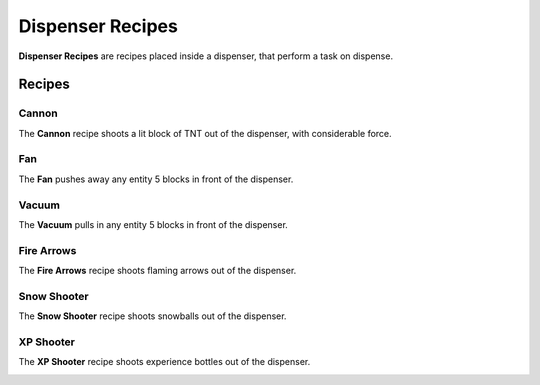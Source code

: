 =================
Dispenser Recipes
=================

**Dispenser Recipes** are recipes placed inside a dispenser, that perform a task on dispense.

Recipes
=======

Cannon
------

The **Cannon** recipe shoots a lit block of TNT out of the dispenser, with considerable force.

.. image:: /images/dispenser/cannon_recipe.png
    :align: center

Fan
---

The **Fan** pushes away any entity 5 blocks in front of the dispenser.

.. image:: /images/dispenser/fan_recipe.png
    :align: center

Vacuum
------

The **Vacuum** pulls in any entity 5 blocks in front of the dispenser.

.. image:: /images/dispenser/vacuum_recipe.png
    :align: center

Fire Arrows
-----------

The **Fire Arrows** recipe shoots flaming arrows out of the dispenser.

.. image:: /images/dispenser/fire_arrow_recipe.png
    :align: center

Snow Shooter
------------

The **Snow Shooter** recipe shoots snowballs out of the dispenser.

.. image:: /images/dispenser/snow_shooter_recipe.png
    :align: center

XP Shooter
----------

The **XP Shooter** recipe shoots experience bottles out of the dispenser.

.. image:: /images/dispenser/xp_shooter_recipe.png
    :align: center





